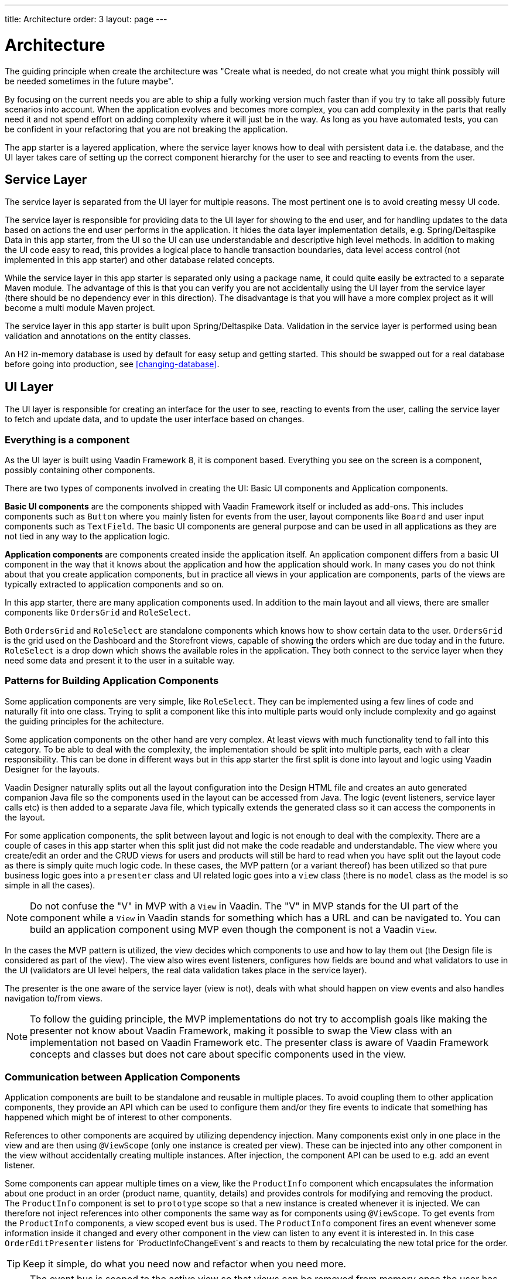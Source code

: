 ---
title: Architecture
order: 3
layout: page
---

= Architecture
The guiding principle when create the architecture was
"Create what is needed, do not create what you might think possibly will be needed sometimes in the future maybe".

By focusing on the current needs you are able to ship a fully working version much faster than if you try to take all possibly future scenarios into account. When the application evolves and becomes more complex, you can add complexity in the parts that really need it and not spend effort on adding complexity where it will just be in the way. As long as you have automated tests, you can be confident in your refactoring that you are not breaking the application.

The app starter is a layered application, where the service layer knows how to deal with persistent data i.e. the database, and the UI layer takes care of setting up the correct component hierarchy for the user to see and reacting to events from the user.

== Service Layer
The service layer is separated from the UI layer for multiple reasons. The most pertinent one is to avoid creating messy UI code.

The service layer is responsible for providing data to the UI layer for showing to the end user, and for handling updates to the data based on actions the end user performs in the application.
It hides the data layer implementation details, e.g. Spring/Deltaspike Data in this app starter, from the UI so the UI can use understandable and descriptive high level methods. In addition to making the UI code easy to read, this provides a logical place to handle transaction boundaries, data level access control (not implemented in this app starter) and other database related concepts.

While the service layer in this app starter is separated only using a package name, it could quite easily be extracted to a separate Maven module. The advantage of this is that you can verify you are not accidentally using the UI layer from the service layer (there should be no dependency ever in this direction). The disadvantage is that you will have a more complex project as it will become a multi module Maven project.

The service layer in this app starter is built upon Spring/Deltaspike Data. Validation in the service layer is performed using bean validation and annotations on the entity classes.

An H2 in-memory database is used by default for easy setup and getting started. This should be swapped out for a real database before going into production, see <<changing-database>>.

== UI Layer
The UI layer is responsible for creating an interface for the user to see, reacting to events from the user, calling the service layer to fetch and update data, and to update the user interface based on changes.

=== Everything is a component
As the UI layer is built using Vaadin Framework 8, it is component based. Everything you see on the screen is a component, possibly containing other components.

There are two types of components involved in creating the UI: Basic UI components and Application components.

*Basic UI components* are the components shipped with Vaadin Framework itself or included as add-ons. This includes components such as `Button` where you mainly listen for events from the user, layout components like `Board` and user input components such as `TextField`. The basic UI components are general purpose and can be used in all applications as they are not tied in any way to the application logic.

*Application components* are components created inside the application itself. An application component differs from a basic UI component in the way that it knows about the application and how the application should work. In many cases you do not think about that you create application components, but in practice all views in your application are components, parts of the views are typically extracted to application components and so on.

In this app starter, there are many application components used. In addition to the main layout and all views, there are smaller components like `OrdersGrid` and `RoleSelect`.

Both `OrdersGrid` and  `RoleSelect` are standalone components which knows how to show certain data to the user. `OrdersGrid` is the grid used on the Dashboard and the Storefront views, capable of showing the orders which are due today and in the future. `RoleSelect` is a drop down which shows the available roles in the application. They both connect to the service layer when they need some data and present it to the user in a suitable way.

=== Patterns for Building Application Components
Some application components are very simple, like `RoleSelect`. They can be implemented using a few lines of code and naturally fit into one class. Trying to split a component like this into multiple parts would only include complexity and go against the guiding principles for the achitecture.

Some application components on the other hand are very complex. At least views with much functionality tend to fall into this category. To be able to deal with the complexity, the implementation should be split into multiple parts, each with a clear responsibility. This can be done in different ways but in this app starter the first split is done into layout and logic using Vaadin Designer for the layouts.

Vaadin Designer naturally splits out all the layout configuration into the Design HTML file and creates an auto generated companion Java file so the components used in the layout can be accessed from Java. The logic (event listeners, service layer calls etc) is then added to a separate Java file, which typically extends the generated class so it can access the components in the layout.

For some application components, the split between layout and logic is not enough to deal with the complexity. There are a couple of cases in this app starter when this split just did not make the code readable and understandable. The view where you create/edit an order and the CRUD views for users and products will still be hard to read when you have split out the layout code as there is simply quite much logic code. In these cases, the MVP pattern (or a variant thereof) has been utilized so that pure business logic goes into a `presenter` class and UI related logic goes into a `view` class (there is no `model` class as the model is so simple in all the cases).

[NOTE]
Do not confuse the "V" in MVP with a `View` in Vaadin. The "V" in MVP stands for the UI part of the component while a `View` in Vaadin stands for something which has a URL and can be navigated to. You can build an application component using MVP even though the component is not a Vaadin `View`.

In the cases the MVP pattern is utilized, the view decides which components to use and how to lay them out (the Design file is considered as part of the view). The view also wires event listeners, configures how fields are bound and what validators to use in the UI (validators are UI level helpers, the real data validation takes place in the service layer).

The presenter is the one aware of the service layer (view is not), deals with what should happen on view events and also handles navigation to/from views.

[NOTE]
To follow the guiding principle, the MVP implementations do not try to accomplish goals like making the presenter not know about Vaadin Framework, making it possible to swap the View class with an implementation not based on Vaadin Framework etc. The presenter class is aware of Vaadin Framework concepts and classes but does not care about specific components used in the view.

=== Communication between Application Components
Application components are built to be standalone and reusable in multiple places. To avoid coupling them to other application components, they provide an API which can be used to configure them and/or they fire events to indicate that something has happened which might be of interest to other components.

References to other components are acquired by utilizing dependency injection. Many components exist only in one place in the view and are then using `@ViewScope` (only one instance is created per view). These can be injected into any other component in the view without accidentally creating multiple instances. After injection, the component API can be used to e.g. add an event listener.

Some components can appear multiple times on a view, like the `ProductInfo` component which encapsulates the information about one product in an order (product name, quantity, details) and provides controls for modifying and removing the product. The `ProductInfo` component is set to `prototype` scope so that a new instance is created whenever it is injected. We can therefore not inject references into other components the same way as for components using `@ViewScope`. To get events from the `ProductInfo` components, a view scoped event bus is used. The `ProductInfo` component fires an event whenever some information inside it changed and every other component in the view can listen to any event it is interested in. In this case `OrderEditPresenter` listens for `ProductInfoChangeEvent`s and reacts to them by recalculating the new total price for the order.

[TIP]
Keep it simple, do what you need now and refactor when you need more.

[NOTE]
The event bus is scoped to the active view so that views can be removed from memory once the user has navigated away.

[NOTE]
Events should tell what happened and not what action the receiver should take. This makes code much more clear and also ensures the responsibilities stay clear.
